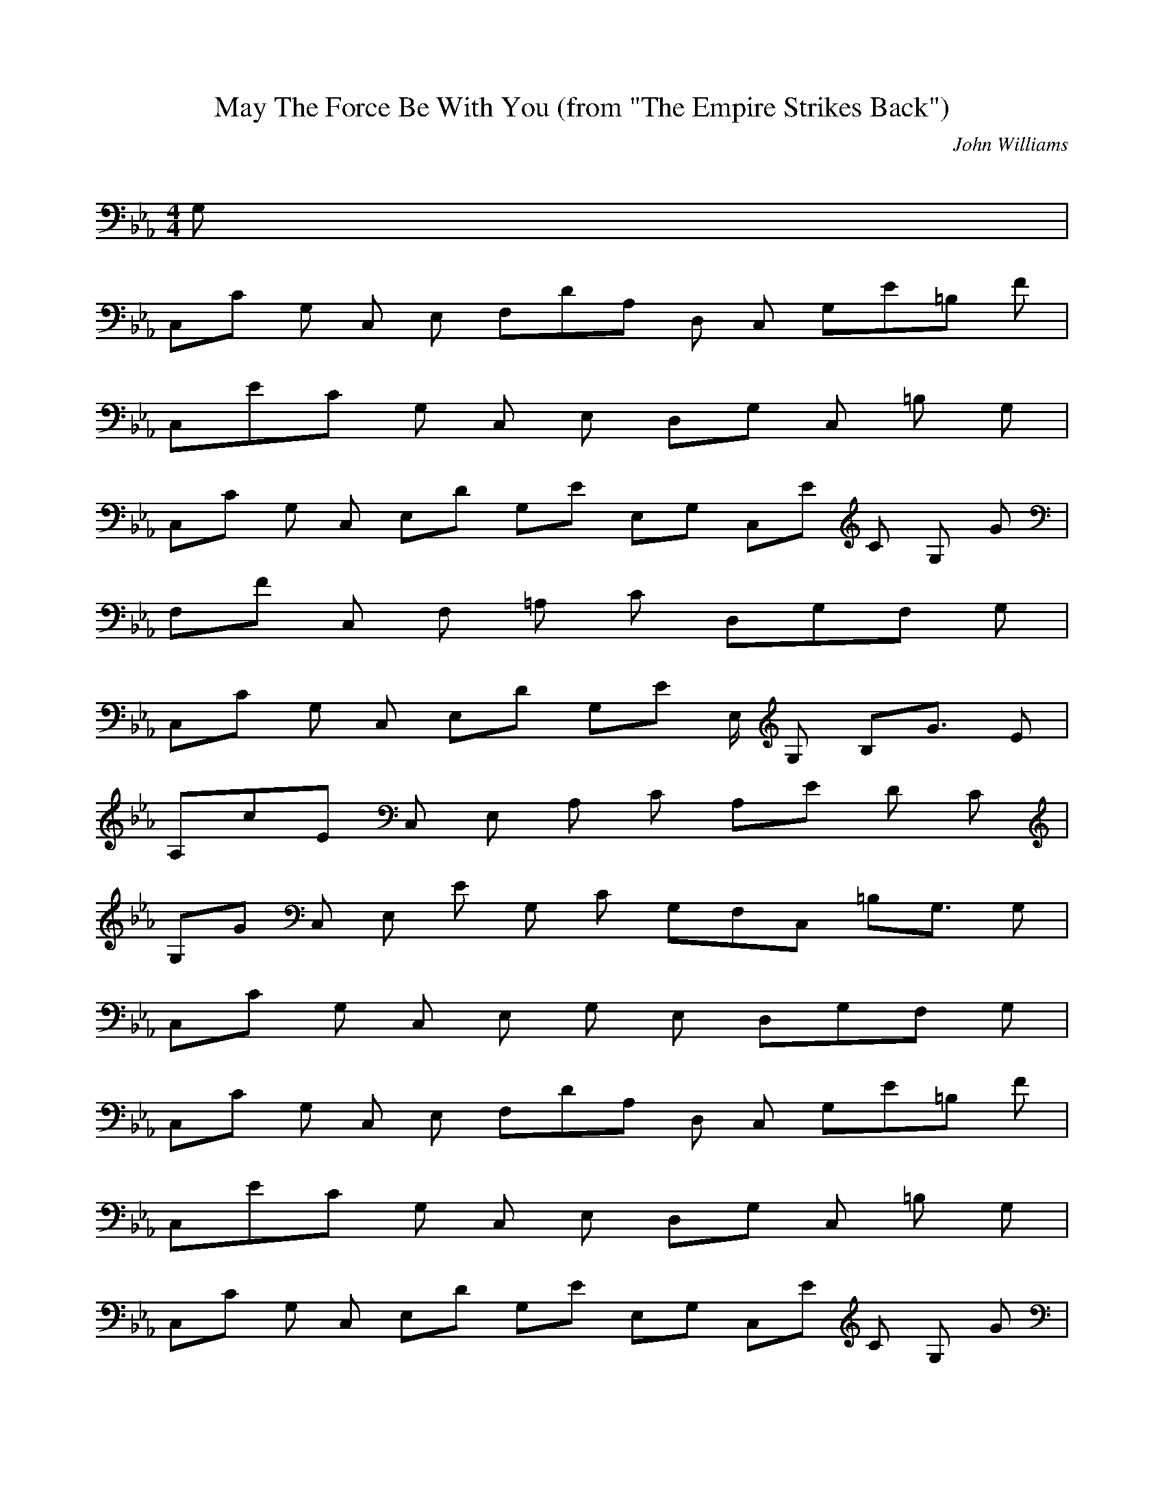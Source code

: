 X:1
T:May The Force Be With You (from "The Empire Strikes Back")
C:John Williams
Z:Artist currently known as John Doe
M:4/4
L:1/8
Q:85 =1/4
K:Eb
G,9/5 |
%
C,/5C G, C, E,4/5 F,/5D/5A,4/5 D, C,4/5 G,/5E/5=B,3/10 F3/10 |
C,/5E/5C4/5 G, C, E,4/5 D,/5G, C, =B, G,4/5 |
C,/5C G, C,4/5 E,/5D4/5 G,/5E4/5 E,/5G,4/5 C,/5E2/3 C/3 G,/3 G7/15 |
F,/5F C, F, =A, C9/5 D,/5G,/5F,4/5 G,4/5 |
C,/5C G, C,4/5 E,/5D4/5 G,/5E E,/2 G,3/10 B,/5G3/2 E3/10 |
A,/5c/5E4/5 C, E, A, C9/5 A,/5E2/3 D2/3 C7/15 |
G,/5G C, E,2/3 E/3 G,/3 C7/15 G,/5F,/5C,8/5 =B,/5G,3/2 G,3/10 |
%1
C,/5C G, C, E, G, E,4/5 D,/5G,/5F,4/5 G,4/5 |
%repeat
C,/5C G, C, E,4/5 F,/5D/5A,4/5 D, C,4/5 G,/5E/5=B,3/10 F3/10 |
C,/5E/5C4/5 G, C, E,4/5 D,/5G, C, =B, G,4/5 |
C,/5C G, C,4/5 E,/5D4/5 G,/5E4/5 E,/5G,4/5 C,/5E2/3 C/3 G,/3 G7/15 |
F,/5F C, F, =A, C9/5 D,/5G,/5F,4/5 G,4/5 |
C,/5C G, C,4/5 E,/5D4/5 G,/5E E,/2 G,3/10 B,/5G3/2 E3/10 |
A,/5c/5E4/5 C, E, A, C9/5 A,/5E2/3 D2/3 C7/15 |
G,/5G C, E,2/3 E/3 G,/3 C7/15 G,/5F,/5C,8/5 =B,/5G,3/2 G,3/10 |
%2
C,/5C G, C, E, G,9/5 B,/5C/5G,/5E,7/5 |
A,/5C C, E, A, D2 A,2/3 E2/3 F7/15 |
C,/5E/5G,7/15 D2/3 C7/15 G,/5D/5B,/5G,8/5 G, D,4/5 B,/5G G,/2 G3/10 |
A,/5G/5C4/5 E,4/5 A,/5C/5G4/5 C, E, A4/5 A,/5G2/3 E2/3 C7/15 |
_D,/5F/5_D4/5 A, _D, F, A,9/5 C,/5A,/5F,8/5 |
B,/5F/5_D/5A,3/5 F, B, _D,4/5 F/5G/5_D,/5B,8/5 B,2/3 A2/3 B7/15 |

F,/5A/5C7/15 F2/3 c7/15 C,/5G/5E/5C8/5 C, G,4/5 E,/5C/5G,7/15 _D/3 C,/3 E7/15 |
_D,/5F/5_D7/15 G2/3 A2/3 A/5F/5_D8/5 C,2/3 B,2/3 C2/3 _D2/3 G2/3 F7/15 |
B,/5A/5F/5_D4/15 B2/3 c2/3 c/5A/5F/5_D8/5 A,2/3 C2/3 _D2/3 A/5_D7/15 G2/3 F7/15 |
G,/5B/5F/5_D4/15 c2/3 _d2/3 _d/5B/5F8/5 G,2 B/5F/5_D7/5 |
G,/5G/5C/5F,/5D,27/5 G/5=B18/5 |
C,/5c/5E4/5 G, C, E,4/5 F,/5d/5F4/5 C, A,4/5 G,/5e/5G3/10 f/5A3/10 |
e/5G/5C,3/5 G, C, E,4/5 G,/5G/5C4/5 E, C,4/5 G,/5G/5=B3/5 |
C,/5c/5E4/5 G, C,4/5 E,/5d/5F3/5 G,/5e/5G3/5 E,/5G4/5 C,/5e/5c7/15 G/3 G,/3 g/5B4/15 |
F,/5f/5=A4/5 C, F, =A, C =A,4/5 G,/5G/5F/5=B,3/5 G,4/5 |
C,/5c/5E4/5 G, C,4/5 E,/5d/5F3/5 G,/5e/5G4/5 C,/2 G3/10 B,/5g/5c4/5 B,/2 e3/10 |
A,/5c'/5e4/5 E, A, C,4/5 E,/5c/5E4/5 A,4/5 E,/5e/5A7/15 d/3 A,/3 c7/15 |
G,/5g/5e/5c3/5 C, E,2/3 e/3 G,/3 c7/15 C/5G G, E, C,4/5 |
G,/5C D, F,9/5 =B,/5G3 G4/5 |
C,/5c G, C, E, G, C E G |
c'/5c59/5
